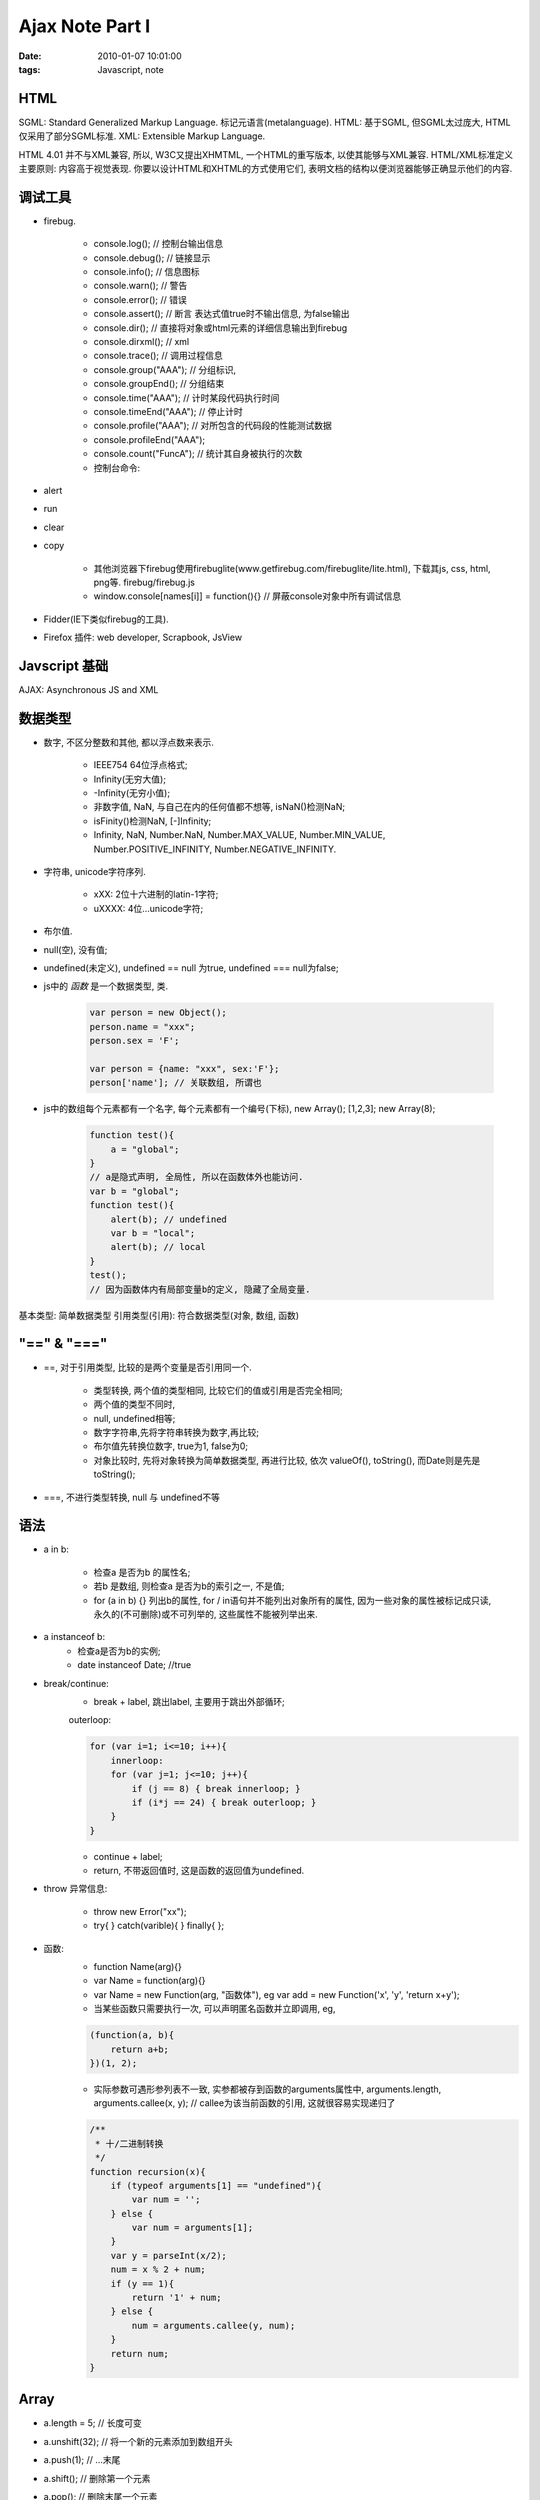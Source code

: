 Ajax Note Part I
======================================

:date: 2010-01-07 10:01:00
:tags: Javascript, note


HTML
------------------

SGML: Standard Generalized Markup Language. 标记元语言(metalanguage).
HTML: 基于SGML, 但SGML太过庞大, HTML仅采用了部分SGML标准.
XML: Extensible Markup Language.

HTML 4.01 并不与XML兼容, 所以, W3C又提出XHMTML, 一个HTML的重写版本, 以使其能够与XML兼容.
HTML/XML标准定义主要原则: 内容高于视觉表现. 你要以设计HTML和XHTML的方式使用它们, 表明文档的结构以便浏览器能够正确显示他们的内容.


调试工具
------------------

* firebug.

    * console.log(); // 控制台输出信息
    * console.debug(); // 链接显示
    * console.info(); // 信息图标
    * console.warn(); // 警告
    * console.error(); // 错误
    * console.assert(); // 断言 表达式值true时不输出信息, 为false输出
    * console.dir(); // 直接将对象或html元素的详细信息输出到firebug
    * console.dirxml(); // xml
    * console.trace(); // 调用过程信息
    * console.group("AAA"); // 分组标识,
    * console.groupEnd(); // 分组结束
    * console.time("AAA"); // 计时某段代码执行时间
    * console.timeEnd("AAA"); // 停止计时
    * console.profile("AAA"); // 对所包含的代码段的性能测试数据
    * console.profileEnd("AAA");
    * console.count("FuncA"); // 统计其自身被执行的次数
    * 控制台命令:

* alert
* run
* clear
* copy

    * 其他浏览器下firebug使用firebuglite(www.getfirebug.com/firebuglite/lite.html), 下载其js, css, html, png等. firebug/firebug.js
    * window.console[names[i]] = function(){} // 屏蔽console对象中所有调试信息

* Fidder(IE下类似firebug的工具).
* Firefox 插件: web developer, Scrapbook, JsView


Javscript 基础
-----------------------------

AJAX: Asynchronous JS and XML

数据类型
------------------

* 数字, 不区分整数和其他, 都以浮点数来表示.

    * IEEE754 64位浮点格式;
    * Infinity(无穷大值);
    * -Infinity(无穷小值);
    * 非数字值, NaN, 与自己在内的任何值都不想等, isNaN()检测NaN;
    * isFinity()检测NaN, [-]Infinity;
    * Infinity, NaN, Number.NaN, Number.MAX_VALUE, Number.MIN_VALUE, Number.POSITIVE_INFINITY, Number.NEGATIVE_INFINITY.

* 字符串, unicode字符序列.

    * \xXX: 2位十六进制的latin-1字符;
    * \uXXXX: 4位...unicode字符;

* 布尔值.
* null(空), 没有值;
* undefined(未定义), undefined == null 为true, undefined === null为false;
* js中的 *函数* 是一个数据类型, 类.

    .. sourcecode:: js

        var person = new Object();
        person.name = "xxx";
        person.sex = 'F';

        var person = {name: "xxx", sex:'F'};
        person['name']; // 关联数组, 所谓也

* js中的数组每个元素都有一个名字, 每个元素都有一个编号(下标), new Array(); [1,2,3]; new Array(8);

    .. sourcecode:: js

        function test(){
            a = "global";
        }
        // a是隐式声明, 全局性, 所以在函数体外也能访问.
        var b = "global";
        function test(){
            alert(b); // undefined
            var b = "local";
            alert(b); // local
        }
        test();
        // 因为函数体内有局部变量b的定义, 隐藏了全局变量.

基本类型: 简单数据类型
引用类型(引用): 符合数据类型(对象, 数组, 函数)


"==" & "==="
---------------------

* ==, 对于引用类型, 比较的是两个变量是否引用同一个.

    * 类型转换, 两个值的类型相同, 比较它们的值或引用是否完全相同;
    * 两个值的类型不同时,
    * null, undefined相等;
    * 数字字符串,先将字符串转换为数字,再比较;
    * 布尔值先转换位数字, true为1, false为0;
    * 对象比较时, 先将对象转换为简单数据类型, 再进行比较, 依次 valueOf(), toString(), 而Date则是先是toString();

* ===, 不进行类型转换, null 与 undefined不等


语法
---------------------

* a in b:

    * 检查a 是否为b 的属性名;
    * 若b 是数组, 则检查a 是否为b的索引之一, 不是值;
    * for (a in b) {} 列出b的属性, for / in语句并不能列出对象所有的属性, 因为一些对象的属性被标记成只读, 永久的(不可删除)或不可列举的, 这些属性不能被列举出来.

* a instanceof b:
    * 检查a是否为b的实例;
    * date instanceof Date; //true

* break/continue:
    * break + label, 跳出label, 主要用于跳出外部循环;
    outerloop:

    .. sourcecode:: js

        for (var i=1; i<=10; i++){
            innerloop:
            for (var j=1; j<=10; j++){
                if (j == 8) { break innerloop; }
                if (i*j == 24) { break outerloop; }
            }
        }


    * continue + label;
    * return, 不带返回值时, 这是函数的返回值为undefined.

* throw 异常信息:

    * throw new Error("xx");
    * try{ } catch(varible){ } finally{ };

* 函数:
    * function Name(arg){}
    * var Name = function(arg){}
    * var Name = new Function(arg, "函数体"), eg var add = new Function('x', 'y', 'return x+y');
    * 当某些函数只需要执行一次, 可以声明匿名函数并立即调用, eg,

    .. sourcecode:: js

        (function(a, b){
            return a+b;
        })(1, 2);


    * 实际参数可遇形参列表不一致, 实参都被存到函数的arguments属性中, arguments.length, arguments.callee(x, y); // callee为该当前函数的引用, 这就很容易实现递归了

    .. sourcecode:: js

        /**
         * 十/二进制转换
         */
        function recursion(x){
            if (typeof arguments[1] == "undefined"){
                var num = '';
            } else {
                var num = arguments[1];
            }
            var y = parseInt(x/2);
            num = x % 2 + num;
            if (y == 1){
                return '1' + num;
            } else {
                num = arguments.callee(y, num);
            }
            return num;
        }

Array
--------------------------

* a.length = 5; // 长度可变
* a.unshift(32); // 将一个新的元素添加到数组开头
* a.push(1); // ...末尾
* a.shift(); // 删除第一个元素
* a.pop(); // 删除末尾一个元素
* a.splice(a, [b]); // 删除从a到b(末尾)的元素
* a.splice(a, b, extra); // 删除从a到b的元素后掺入extra
* a.slice(a, b); // 切片
* a.reverse(); // 反转数组
* a.join('..'); // 以..链接数组成字符串
* a.sort(); // 排序, 可自定义函数, 每次取2个元素, 类似于冒泡

    .. sourcecode:: js

        var a = [4, 1, 23, 3];
        a.sort(function(x, y){
            return y-x; // 若需要前一元素排在后裔元素后面, 则返回大于0的数, 反之. 位置不变, 返回0.
        });


String
--------------------------

* "aaa".length;
* "aaa".substring(a,b); // 从a到b截取, 不包含b
* "aaa".replace(a, b); // 以b代替a, a可以为正则式
* "aaa".toUpperCase(); // 大写
* "aaa".toLowerCase(); // 小写
* "aaa".split(''); // 将字符串转换成数组
* ["aaa", "bbb"].join(''); // 拼接字符串


RegExp
--------------------------

* RegExp("..."); new RegExp("\\d+", 'gi');
* /.../; /\d+/gi;
* i: 忽略大小写, g: 全局匹配, m: 多行匹配
* reg.source： 获得正则式文本
* reg.global: 是否开启全局匹配模式
* reg.ignoreCase
* reg.multiline
* reg.lastIndex: 记录在全局匹配模式下, 在字符串中下一次开始匹配的位置
* str.search(/.../); // 返回第一个与之匹配的字符串的开始位置, 如果没有任何子字符串与之匹配, 则返回-1
* str.replace
* str.match 返回的第一个元素是匹配的子字符串, 从第二个元素开始是分组所匹配的内容, 如果是全局匹配模式, 则返回的数组是字符串中所有匹配的子字符串;
* 在非全局模式, index表所匹配的子字符串在原字符串中的位置; input保存了原字符的一个副本.
* str.split(reg)
* reg.test(str) // true/false
* reg.exec(str) // 每次只匹配一个结果, lastIndex 当匹配结束时, lastIndex为0, 返回null


Date
--------------------------

* new Date(数字) 日期的内部数字表示, 单位ms
* new Date(字符串) 含日期的字符串
* new Date(year, month, day, hours, minutes, secondes, ms);
* d.getFullYear();
* d.getMonth();
* d.getDate();
* d.getHours();
* d.getMinutes();
* d.getSeconds();
* d.getMilliseconds();
* d.getTime(); // 内部毫秒表示
* d.getTimezoneOffset(); // 本地时间与UTC时间之差, 以分钟为单位
* d.set同上


Math
--------------------------

* Math.ceil(a); // 上舍
* Math.floor(a); // 下舍
* Math.random(); // 返回一个介于0~1的随机数
* Math.pow(a, b); // a^b
* Math.max(...); // 0个参数, 则返回-Infinity
* Math.min(...); //...返回Infinity


全局对象
--------------------------

* alert(...);
* confirm(...); // true/false
* prompt(...); // 输入的值/null
* window.status // 状态栏
* setTimeout,,,clearTimeout(id);
* setInterval,,,clearInterval(id);
* window.location,,,window.location.href
* history.back();
* history.forward();
* history.go(n);
* window.resizeTo(width, height); // 绝对
* window.resizeBy(x, y); // 相对原来窗口大小, 像素为单位
* window.moveTo(x, y); // 移动窗口到x, y坐标
* window.moveBy(x, y); // 相对
* var newwindow = window.open("窗口url", "窗口名字", "height=100, width=400, top=0, left=0, toolbar=no, menubar=no等特性", false); // 最后的false指定是否是已存在的窗口
* 只有在open方法是用一个已经存在的窗口时才会生效, 其作用是声明由第一个参数指定的url是应该替换历史记录的当前项, 还是创建一个新项, 默认为后者.
* focus/blur: 获得/失去焦点
* screen.availWidth 实际可用的显示器大小
* screen.availHeight
* screen.colorDepth 可显示的颜色数, 以2为底的对数
* navigator 属性保存客户端浏览器的总体信息
* navigator.appName Web浏览器名称
* navigator.appVersion 内部版本号
* navigator.userAgent HTTP请求时, USER-AGENT头信息中的数据
* navigator.appCodeName 浏览器的代码名
* navigator.platform 运行浏览器的硬件平台


document对象
--------------------------

描述HTML文档的整体信息属性

* document.write();
* document.writeln();
* document.title;
* document.images; // 一数组, 保存了对当前HTML文档中所有图像的引用
* document.getElementById("xxx").style.border...
* document.links; // 一数组, 保存了文档中所有超链接的引用
* document.forms; // 一数组, 保存当前文档中所有表单的引用

DOM: Document Object Module, 文档对象模型, 表示文档, 访问和操作文档元组的API. 树型结构

======================  ===========
 结点类型                  nodeType
======================  ===========
 Element                    1
 Attr                       2
 Text                       3
 Comment                    8
 Document                   9
 DocumentFragment           11
======================  ===========

* Element.innerHTML
* document.getElementsByName("xxx"); // 指定name的属性的结点集合
* document.getElementsByTagName("xxx"); // 查找所有标签名为xxx的下属节点, 返回一数组
* Node.parentNode.id // 当前节点的父节点
* Node.childNodes
* Node.firstChild
* Node.lastChild
* Node.previousSibling //节点的上一个兄弟节点的引用
* Node.nextSibling //...下一个
* document.createElement("标签名"); // 使用createElement创建元素结点后, 元素并没有被立即加入到当前的DOM树中, 而被存放到内存中. 只有使用添加结点的相关方法进行操作. 才真正将元素加入到DOM树中.
* document.createTextNode("this is text"); // 创建文本结点后并没有立即被添加到DOM树中
* node.appendChild(newNode); // 添加结点
* parentNode.insertBefore(newNode, childNode); // 插入子结点
* parentNode.replaceChild(newNode, childNode); // 替换子结点
* newchone = node.cloneNode(true/false); // 复制结点, true和false表示是否包含原节点的子结点
* parentNode.removeChild(childNode); // 删除子结点

    .. sourcecode:: js

        /**
         * 删除一个直属子结点
         */
        document.onclick = function(e){
            var evt = arguments[0] || event;
            var elm = evt.target || evt.srcElement;
            if (elm.type == "button" && elm.classname == "btn"){
                var li = elm.parentNode;
                li.parentNode.removeChild(li);
            }
        }

* node.getAttribute(...); // 获得结点的某一属性的值, 或直接使用. 属性
* node.setAttribute(attName, attValue);
* node.removeAttribute(attName);

控制元素样式:

* 设置class属性, setAttribute("class", "xxx");
* element.className = "link";
* node.style.css样式 = 值;

    * '-' 去掉, 第二个单词首字母大写
    * css属性名与js保留字冲突的话, 则单词前面加上style, 如styleFloat

事件处理
------------------------

IE事件模型和标准时间模型的区别两点:

* 事件对象的差异:

    * IE事件模型, window对象提供一个event属性保存当前事件对象, 所以, 可在程序中直接访问时间对象event;
    * 标准时间模型, 事件对象是在时间被触发时生成, 然后作为参数传递给时间处理程序, 所以在标准时间模型中, 事件是局部的.

* 事件的传播机制:

    * 标准事件传播分为3个阶段:
    * 捕捉阶段(capturing), 时间从document对象沿着文档树向下往目标节点传播, 如果在传播过程中的任何一结点注册了处理该事件的事件处理程序, 则程序会被执行. 即在这个阶段目标节点的任何祖先结点都有机会来处理事件.
    * 发生在目标节点自身, 注册在目标节点上的合适的事件处理程序将被执行.
    * 起泡阶段, 事件将会沿着文档树从目标结点回传给document对象. 所有的事件都受捕捉机制的支配, 但并非所有的事件都起泡.
    * 事件分为两类: 输入事件和高级语义事件. 输入事件指用户操作产生的事件; 语义事件指由系统内部触发的事件. 所有语义事件不会起泡.
    * 在IE事件模型中, 只支持起泡形式的事件传播, 而不支持捕捉形式的事件传播.

* 注册事件处理程序:

    * 当作属性: node.onclick = function(){}
    * 在标准事件模型中: obj.addEventListener(eventName, eventHandler, useCapture); // useCapture: bool, true表指定的事件处理程序将在事件传播的捕捉阶段用于捕捉事件; false表当事件直接发生的对象上, 或发生砸iduixiang的子结点并起泡到对象上的, 调用处理函数, 默认为false.
    * 注: 使用addEventListener可给目标的同一事件注册多个事件处理程序, 好处是使程序可模块化开发, 不用担心冲突.
    * IE事件模型中, 使用obj.attachEvent("on"+eventName, eventHandler);

    .. sourcecode:: js

        function addEvent(obj, name, handler, useCapture){
            if (window.event){
                obj.attachEvent("on"+name, handler);
            } else {
                obj.addEventListener(name, handler, useCapture);
            }
        }

* 注销事件处理程序:

    * 将对象的响应属性设置为null来注销
    * detachEvent()/removeEventListener()

    .. sourcecode:: js

        function removeEvent(obj, name, handler, useCapture){
            if (window.event){
                obj.detachEvent("on"+name, handler);
            } else {
                obj.removeEventListener(name, handler, useCapture);
            }
        }


===========================    =============================    ==================================================================
  标准事件模型                      IE事件模型
===========================    =============================    ==================================================================
  target                          srcElement                       发生事件的目标元素
  type                            type                             发生事件的类型
  keyCode                         keyCode                          声明了keydown, keyup事件的按键代码
  clientX, clientY                clientX, clientY                 相对于窗口左上角的坐标
  preventDefault()                returnValue                      returnValue为false阻止浏览器执行与事件相关的默认动作
  stopPropagation()               cancelBubble                     cancelBubble为true阻止事件起泡
  altKey,ctrlKey,shiftKey         altKey,ctrlKey,shiftKey          布尔属性, 事件发生时, 是否按住了这些键
===========================    =============================    ==================================================================

    .. sourcecode:: js

        /**
         * 实例事件处理
         */
        function mouseoverEventHandler(e){
            var evt = e || event;
            var elm = evt.target || evt.srcElement;
            if (elm.tagName.toLowerCase() == "td"){
                elm.style.border = "1px ...";
            }
        }

